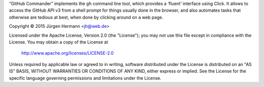 “GitHub Commander” implements the ``gh`` command line tool,
which provides a ‘fluent’ interface using Click.
It allows to access the GitHub API v3 from a shell
prompt for things usually done in the browser, and also
automates tasks that otherwise are tedious at best,
when done by clicking around on a web page.


Copyright ©  2015 Jürgen Hermann <jh@web.de>

Licensed under the Apache License, Version 2.0 (the "License");
you may not use this file except in compliance with the License.
You may obtain a copy of the License at

   http://www.apache.org/licenses/LICENSE-2.0

Unless required by applicable law or agreed to in writing, software
distributed under the License is distributed on an "AS IS" BASIS,
WITHOUT WARRANTIES OR CONDITIONS OF ANY KIND, either express or implied.
See the License for the specific language governing permissions and
limitations under the License.

